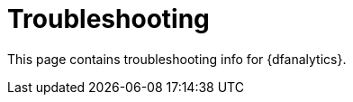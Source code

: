 [role="xpack"]
[[ml-dfa-troubleshooting]]
= Troubleshooting

This page contains troubleshooting info for {dfanalytics}.